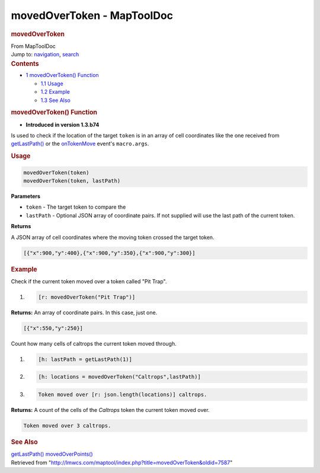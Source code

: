 ===========================
movedOverToken - MapToolDoc
===========================

.. contents::
   :depth: 3
..

.. container:: noprint
   :name: mw-page-base

.. container:: noprint
   :name: mw-head-base

.. container:: mw-body
   :name: content

   .. container:: mw-indicators

   .. rubric:: movedOverToken
      :name: firstHeading
      :class: firstHeading

   .. container:: mw-body-content
      :name: bodyContent

      .. container::
         :name: siteSub

         From MapToolDoc

      .. container::
         :name: contentSub

      .. container:: mw-jump
         :name: jump-to-nav

         Jump to: `navigation <#mw-head>`__, `search <#p-search>`__

      .. container:: mw-content-ltr
         :name: mw-content-text

         .. container:: toc
            :name: toc

            .. container::
               :name: toctitle

               .. rubric:: Contents
                  :name: contents

            -  `1 movedOverToken()
               Function <#movedOverToken.28.29_Function>`__

               -  `1.1 Usage <#Usage>`__
               -  `1.2 Example <#Example>`__
               -  `1.3 See Also <#See_Also>`__

         .. rubric:: movedOverToken() Function
            :name: movedovertoken-function

         .. container:: template_version

            • **Introduced in version 1.3.b74**

         .. container:: template_description

            Is used to check if the location of the target ``token`` is
            in an array of cell coordinates like the one received from
            `getLastPath() <getLastPath>`__ or the
            `onTokenMove <onTokenMove>`__ event's
            ``macro.args``.  

         .. rubric:: Usage
            :name: usage

         .. container:: mw-geshi mw-code mw-content-ltr

            .. container:: mtmacro source-mtmacro

               .. code-block:: none

                  movedOverToken(token)
                  movedOverToken(token, lastPath)

         **Parameters**

         -  ``token`` - The target token to compare the
         -  ``lastPath`` - Optional JSON array of coordinate pairs. If
            not supplied will use the last path of the current token.

         **Returns**

         A JSON array of cell coordinates where the moving token crossed
         the target token.

         .. container:: mw-geshi mw-code mw-content-ltr

            .. container:: javascript source-javascript

               .. code-block:: none

                  [{"x":900,"y":400},{"x":900,"y":350},{"x":900,"y":300}]

         .. rubric:: Example
            :name: example

         .. container:: template_example

            Check if the current token moved over a token called "Pit
            Trap".

            .. container:: mw-geshi mw-code mw-content-ltr

               .. container:: mtmacro source-mtmacro

                  #. .. code-block:: none

                        [r: movedOverToken("Pit Trap")]

            **Returns:** An array of coordinate pairs. In this case,
            just one.

            .. container:: mw-geshi mw-code mw-content-ltr

               .. container:: mtmacro source-mtmacro

                  .. code-block:: none

                     [{"x":550,"y":250}]

            Count how many cells of caltrops the current token moved
            through.

            .. container:: mw-geshi mw-code mw-content-ltr

               .. container:: mtmacro source-mtmacro

                  #. .. code-block:: none

                        [h: lastPath = getLastPath(1)]

                  #. .. code-block:: none

                        [h: locations = movedOverToken("Caltrops",lastPath)]

                  #. .. code-block:: none

                        Token moved over [r: json.length(locations)] caltrops.

            **Returns:** A count of the cells of the *Caltrops* token
            the current token moved over.

            .. container:: mw-geshi mw-code mw-content-ltr

               .. container:: mtmacro source-mtmacro

                  .. code-block:: none

                     Token moved over 3 caltrops.

         .. rubric:: See Also
            :name: see-also

         .. container:: template_also

            `getLastPath() <getLastPath>`__
            `movedOverPoints() <movedOverPoints>`__

      .. container:: printfooter

         Retrieved from
         "http://lmwcs.com/maptool/index.php?title=movedOverToken&oldid=7587"

